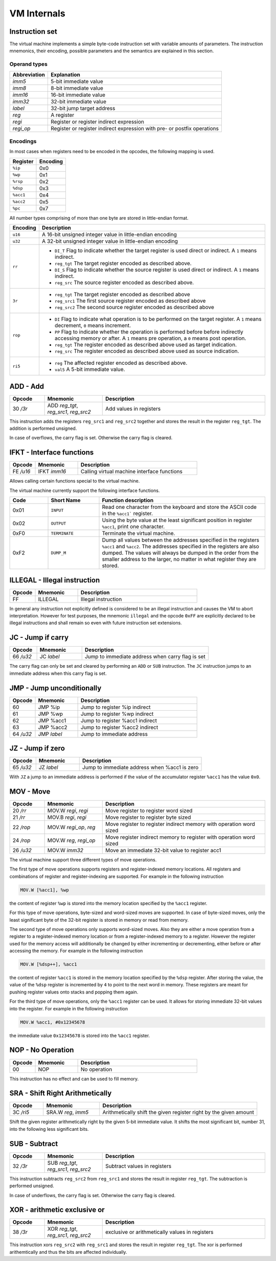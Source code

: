 VM Internals
============

Instruction set
---------------

The virtual machine implements a simple byte-code instruction set with variable amounts of parameters. The instruction mnemonics, their encoding, possible parameters and the semantics are explained in this section.

Operand types
^^^^^^^^^^^^^

+--------------+--------------------------------------------------------------------------+
| Abbreviation | Explanation                                                              |
+==============+==========================================================================+
| `imm5`       | 5-bit immediate value                                                    |
+--------------+--------------------------------------------------------------------------+
| `imm8`       | 8-bit immediate value                                                    |
+--------------+--------------------------------------------------------------------------+
| `imm16`      | 16-bit immediate value                                                   |
+--------------+--------------------------------------------------------------------------+
| `imm32`      | 32-bit immediate value                                                   |
+--------------+--------------------------------------------------------------------------+
| `label`      | 32-bit jump target address                                               |
+--------------+--------------------------------------------------------------------------+
| `reg`        | A register                                                               |
+--------------+--------------------------------------------------------------------------+
| `regi`       | Register or register indirect expression                                 |
+--------------+--------------------------------------------------------------------------+
| `regi_op`    | Register or register indirect expression with pre- or postfix operations |
+--------------+--------------------------------------------------------------------------+

Encodings
^^^^^^^^^

In most cases when registers need to be encoded in the opcodes, the following mapping is used.

+-----------+----------+
| Register  | Encoding |
+===========+==========+
| ``%ip``   | 0x0      |
+-----------+----------+
| ``%wp``   | 0x1      |
+-----------+----------+
| ``%rsp``  | 0x2      |
+-----------+----------+
| ``%dsp``  | 0x3      |
+-----------+----------+
| ``%acc1`` | 0x4      |
+-----------+----------+
| ``%acc2`` | 0x5      |
+-----------+----------+
| ``%pc``   | 0x7      |
+-----------+----------+

All number types comprising of more than one byte are stored in little-endian format.

.. list-table::
    :header-rows: 1

    * - Encoding
      - Description

    * - ``u16``
      - A 16-bit unsigned integer value in little-endian encoding

    * - ``u32``
      - A 32-bit unsigned integer value in little-endian encoding

    * - ``rr``
      - .. wavedrom:: images/encoding_rr.json

        - ``DI_T`` Flag to indicate whether the target register is used
          direct or indirect. A ``1`` means indirect.
        - ``reg_tgt`` The target register encoded as described above.
        - ``DI_S`` Flag to indicate whether the source register is used
          direct or indirect. A ``1`` means indirect.
        - ``reg_src`` The source register encoded as described above.

    * - ``3r``
      - .. wavedrom:: images/encoding_3r.json

        - ``reg_tgt`` The target register encoded as described above
        - ``reg_src1`` The first source register encoded as described above
        - ``reg_src2`` The second source register encoded as described above

    * - ``rop``
      - .. wavedrom:: images/encoding_rop.json

        - ``DI`` Flag to indicate what operation is to be performed on the
          target register. A ``1`` means decrement, ``0`` means increment.
        - ``PP`` Flag to indicate whether the operation is performed before
          before indirectly accessing memory or after. A ``1`` means pre
          operation, a ``0`` means post operation.
        - ``reg_tgt`` The register encoded as described above used as target
          indication.
        - ``reg_src`` The register encoded as described above used as source
          indication.

    * - ``ri5``
      - .. wavedrom:: images/encoding_ri5.json

        - ``reg`` The affected register encoded as described above.
        - ``val5`` A 5-bit immediate value.

ADD - Add
---------

.. table::
    :widths: 15 25 70

    +-----------+---------------------------------------+-------------------------+
    | Opcode    | Mnemonic                              | Description             |
    +===========+=======================================+=========================+
    | 30 `/3r`  | ADD `reg_tgt`, `reg_src1`, `reg_src2` | Add values in registers |
    +-----------+---------------------------------------+-------------------------+

This instruction adds the registers ``reg_src1`` and ``reg_src2`` together and stores
the result in the register ``reg_tgt``. The addition is performed unsigned.

In case of overflows, the carry flag is set. Otherwise the carry flag is cleared.

IFKT - Interface functions
--------------------------

.. table::
    :widths: 15 25 70

    +-----------+--------------+---------------------------------------------+
    | Opcode    | Mnemonic     | Description                                 |
    +===========+==============+=============================================+
    | FE `/u16` | IFKT `imm16` | Calling virtual machine interface functions |
    +-----------+--------------+---------------------------------------------+

Allows calling certain functions special to the virtual machine.

The virtual machine currently support the following interface functions.

.. table::
    :widths: 15 20 65

    +------+---------------+-------------------------------------------------------+
    | Code | Short Name    | Function description                                  |
    +======+===============+=======================================================+
    | 0x01 | ``INPUT``     | Read one character from the keyboard and store the    |
    |      |               | ASCII code in the ``%acc1``` register.                |
    +------+---------------+-------------------------------------------------------+
    | 0x02 | ``OUTPUT``    | Using the byte value at the least significant         |
    |      |               | position in register ``%acc1``, print one character.  |
    +------+---------------+-------------------------------------------------------+
    | 0xF0 | ``TERMINATE`` | Terminate the virtual machine.                        |
    +------+---------------+-------------------------------------------------------+
    | 0xF2 | ``DUMP_M``    | Dump all values between the addresses specified in    |
    |      |               | the registers ``%acc1`` and ``%acc2``. The addresses  |
    |      |               | specified in the registers are also dumped. The values|
    |      |               | will always be dumped in the order from the smaller   |
    |      |               | address to the larger, no matter in what register     |
    |      |               | they are stored.                                      |
    +------+---------------+-------------------------------------------------------+

ILLEGAL - Illegal instruction
-----------------------------

.. table::
    :widths: 15 25 70

    +--------+----------+---------------------+
    | Opcode | Mnemonic | Description         |
    +========+==========+=====================+
    | FF     | ILLEGAL  | Illegal instruction |
    +--------+----------+---------------------+

In general any instruction not explicitly defined is considered to be an
illegal instruction and causes the VM to abort interpretation. However for test
purposes, the mnemonic ``illegal`` and the opcode ``0xFF`` are explicitly
declared to be illegal instructions and shall remain so even with future
instruction set extensions.

JC - Jump if carry
------------------

.. table::
    :widths: 15 25 70

    +-----------+-----------------+--------------------------------------------------+
    | Opcode    | Mnemonic        | Description                                      |
    +===========+=================+==================================================+
    | 66 `/u32` | JC `label`      | Jump to immediate address when carry flag is set |
    +-----------+-----------------+--------------------------------------------------+

The carry flag can only be set and cleared by performing an ``ADD`` or ``SUB``
instruction. The ``JC`` instruction jumps to an immediate address when this carry
flag is set.

JMP - Jump unconditionally
--------------------------

.. table::
    :widths: 15 25 70

    +-----------+-------------+-------------------------------------------------+
    | Opcode    | Mnemonic    | Description                                     |
    +===========+=============+=================================================+
    | 60        | JMP %ip     | Jump to register %ip indirect                   |
    +-----------+-------------+-------------------------------------------------+
    | 61        | JMP %wp     | Jump to register %wp indirect                   |
    +-----------+-------------+-------------------------------------------------+
    | 62        | JMP %acc1   | Jump to register %acc1 indirect                 |
    +-----------+-------------+-------------------------------------------------+
    | 63        | JMP %acc2   | Jump to register %acc2 indirect                 |
    +-----------+-------------+-------------------------------------------------+
    | 64 `/u32` | JMP `label` | Jump to immediate address                       |
    +-----------+-------------+-------------------------------------------------+

JZ - Jump if zero
-----------------

.. table::
    :widths: 15 25 70

    +-----------+-----------------+----------------------------------------------+
    | Opcode    | Mnemonic        | Description                                  |
    +===========+=================+==============================================+
    | 65 `/u32` | JZ `label`      | Jump to immediate address when %acc1 is zero |
    +-----------+-----------------+----------------------------------------------+

With ``JZ`` a jump to an immediate address is performed if the value of the
accumulator register ``%acc1`` has the value ``0x0``.

MOV - Move
----------

.. table::
    :widths: 15 25 70

    +-----------+------------------------+---------------------------------------------------------------------+
    | Opcode    | Mnemonic               | Description                                                         |
    +===========+========================+=====================================================================+
    | 20 `/rr`  | MOV.W `regi`, `regi`   | Move register to register word sized                                |
    +-----------+------------------------+---------------------------------------------------------------------+
    | 21 `/rr`  | MOV.B `regi`, `regi`   | Move register to register byte sized                                |
    +-----------+------------------------+---------------------------------------------------------------------+
    | 22 `/rop` | MOV.W `regi_op`, `reg` | Move register to register indirect memory with operation word sized |
    +-----------+------------------------+---------------------------------------------------------------------+
    | 24 `/rop` | MOV.W `reg`, `regi_op` | Move register indirect memory to register with operation word sized |
    +-----------+------------------------+---------------------------------------------------------------------+
    | 26 `/u32` | MOV.W `imm32`          | Move an immediate 32-bit value to register acc1                     |
    +-----------+------------------------+---------------------------------------------------------------------+

The virtual machine support three different types of move operations.

The first type of move operations supports registers and register-indexed memory
locations. All registers and combinations of register and register-indexing are
supported. For example in the following instruction

.. code-block::

  MOV.W [%acc1], %wp

the content of register ``%wp`` is stored into the memory location specified by
the ``%acc1`` register.

For this type of move operations, byte-sized and word-sized moves are supported.
In case of byte-sized moves, only the least significant byte of the 32-bit register
is stored in memory or read from memory.

The second type of move operations only supports word-sized moves. Also they are
either a move operation from a register to a register-indexed memory location or
from a register-indexed memory to a register. However the register used for the
memory access will additionally be changed by either incrementing or decrementing,
either before or after accessing the memory. For example in the following
instruction

.. code-block::

  MOV.W [%dsp++], %acc1


the content of register ``%acc1`` is stored in the memory location specified by
the ``%dsp`` register. After storing the value, the value of the ``%dsp`` register
is incremented by ``4`` to point to the next word in memory. These registers are
meant for pushing register values onto stacks and popping them again.

For the third type of move operations, only the ``%acc1`` register can be used.
It allows for storing immediate 32-bit values into the register. For example in
the following instruction

.. code-block:: 

  MOV.W %acc1, #0x12345678

the immediate value ``0x12345678`` is stored into the ``%acc1`` register.

NOP - No Operation
------------------

.. table::
    :widths: 15 25 70

    +--------+----------+--------------+
    | Opcode | Mnemonic | Description  |
    +========+==========+==============+
    | 00     | NOP      | No operation |
    +--------+----------+--------------+

This instruction has no effect and can be used to fill memory.

SRA - Shift Right Arithmetically
--------------------------------

.. table::
    :widths: 15 25 70

    +-----------+---------------------+-------------------------------------------------------------------+
    | Opcode    | Mnemonic            | Description                                                       |
    +===========+=====================+===================================================================+
    | 3C `/ri5` | SRA.W `reg`, `imm5` | Arithmetically shift the given register right by the given amount |
    +-----------+---------------------+-------------------------------------------------------------------+

Shift the given register arithmetically right by the given 5-bit immediate value.
It shifts the most significant bit, number 31, into the following less significant
bits.

SUB - Subtract
--------------

.. table::
    :widths: 15 25 70

    +-----------+---------------------------------------+------------------------------+
    | Opcode    | Mnemonic                              | Description                  |
    +===========+=======================================+==============================+
    | 32 `/3r`  | SUB `reg_tgt`, `reg_src1`, `reg_src2` | Subtract values in registers |
    +-----------+---------------------------------------+------------------------------+

This instruction subtracts ``reg_src2`` from ``reg_src1`` and stores the result in 
register ``reg_tgt``. The subtraction is performed unsigned.

In case of underflows, the carry flag is set. Otherwise the carry flag is cleared.

XOR - arithmetic exclusive or
-----------------------------

.. table::
    :widths: 15 25 70

    +-----------+---------------------------------------+-------------------------------------------------+
    | Opcode    | Mnemonic                              | Description                                     |
    +===========+=======================================+=================================================+
    | 38 `/3r`  | XOR `reg_tgt`, `reg_src1`, `reg_src2` | exclusive or arithmetically values in registers |
    +-----------+---------------------------------------+-------------------------------------------------+

This instruction xors ``reg_src2`` with ``reg_src1`` and stores the result in 
register ``reg_tgt``. The xor is performed arithemtically and thus the bits are
affected individually.

